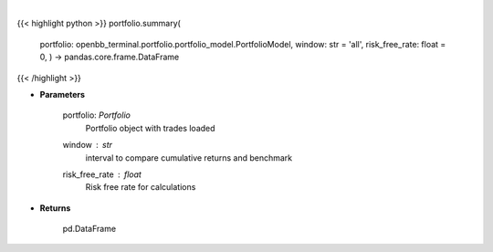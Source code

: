 .. role:: python(code)
    :language: python
    :class: highlight

|

.. raw:: html

    <h3>
    > Get summary portfolio and benchmark returns
    </h3>

{{< highlight python >}}
portfolio.summary(
    portfolio: openbb\_terminal.portfolio.portfolio\_model.PortfolioModel, window: str = 'all',
    risk\_free\_rate: float = 0,
    ) -> pandas.core.frame.DataFrame
{{< /highlight >}}

* **Parameters**

    portfolio: *Portfolio*
        Portfolio object with trades loaded
    window : *str*
        interval to compare cumulative returns and benchmark
    risk_free_rate : *float*
        Risk free rate for calculations
    
* **Returns**

    pd.DataFrame

    